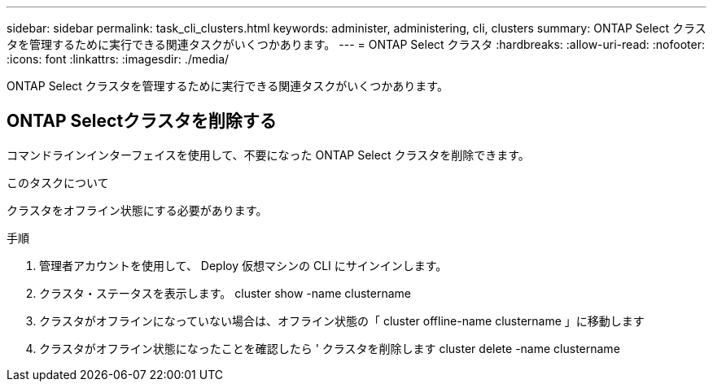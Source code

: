 ---
sidebar: sidebar 
permalink: task_cli_clusters.html 
keywords: administer, administering, cli, clusters 
summary: ONTAP Select クラスタを管理するために実行できる関連タスクがいくつかあります。 
---
= ONTAP Select クラスタ
:hardbreaks:
:allow-uri-read: 
:nofooter: 
:icons: font
:linkattrs: 
:imagesdir: ./media/


[role="lead"]
ONTAP Select クラスタを管理するために実行できる関連タスクがいくつかあります。



== ONTAP Selectクラスタを削除する

コマンドラインインターフェイスを使用して、不要になった ONTAP Select クラスタを削除できます。

.このタスクについて
クラスタをオフライン状態にする必要があります。

.手順
. 管理者アカウントを使用して、 Deploy 仮想マシンの CLI にサインインします。
. クラスタ・ステータスを表示します。 cluster show -name clustername
. クラスタがオフラインになっていない場合は、オフライン状態の「 cluster offline-name clustername 」に移動します
. クラスタがオフライン状態になったことを確認したら ' クラスタを削除します cluster delete -name clustername

